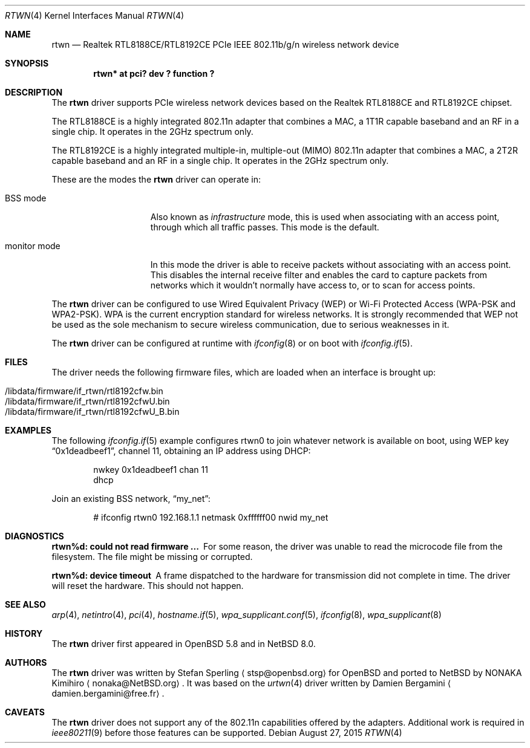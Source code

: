.\" $NetBSD: rtwn.4,v 1.1 2015/08/27 14:04:07 nonaka Exp $
.\" $OpenBSD: rtwn.4,v 1.2 2015/07/09 11:28:53 stsp Exp $
.\"
.\" Copyright (c) 2010 Damien Bergamini <damien.bergamini@free.fr>
.\" Copyright (c) 2015 Stefan Sperling <stsp@openbsd.org>
.\"
.\" Permission to use, copy, modify, and distribute this software for any
.\" purpose with or without fee is hereby granted, provided that the above
.\" copyright notice and this permission notice appear in all copies.
.\"
.\" THE SOFTWARE IS PROVIDED "AS IS" AND THE AUTHOR DISCLAIMS ALL WARRANTIES
.\" WITH REGARD TO THIS SOFTWARE INCLUDING ALL IMPLIED WARRANTIES OF
.\" MERCHANTABILITY AND FITNESS. IN NO EVENT SHALL THE AUTHOR BE LIABLE FOR
.\" ANY SPECIAL, DIRECT, INDIRECT, OR CONSEQUENTIAL DAMAGES OR ANY DAMAGES
.\" WHATSOEVER RESULTING FROM LOSS OF USE, DATA OR PROFITS, WHETHER IN AN
.\" ACTION OF CONTRACT, NEGLIGENCE OR OTHER TORTIOUS ACTION, ARISING OUT OF
.\" OR IN CONNECTION WITH THE USE OR PERFORMANCE OF THIS SOFTWARE.
.\"
.Dd August 27, 2015
.Dt RTWN 4
.Os
.Sh NAME
.Nm rtwn
.Nd Realtek RTL8188CE/RTL8192CE PCIe IEEE 802.11b/g/n wireless network device
.Sh SYNOPSIS
.Cd "rtwn* at pci? dev ? function ?"
.Sh DESCRIPTION
The
.Nm
driver supports PCIe wireless network devices based on the Realtek
RTL8188CE and RTL8192CE chipset.
.Pp
The RTL8188CE is a highly integrated 802.11n adapter that combines a MAC,
a 1T1R capable baseband and an RF in a single chip.
It operates in the 2GHz spectrum only.
.Pp
The RTL8192CE is a highly integrated multiple-in, multiple-out (MIMO)
802.11n adapter that combines a MAC, a 2T2R capable baseband and an
RF in a single chip.
It operates in the 2GHz spectrum only.
.Pp
These are the modes the
.Nm
driver can operate in:
.Bl -tag -width "IBSS-masterXX"
.It BSS mode
Also known as
.Em infrastructure
mode, this is used when associating with an access point, through
which all traffic passes.
This mode is the default.
.It monitor mode
In this mode the driver is able to receive packets without
associating with an access point.
This disables the internal receive filter and enables the card to
capture packets from networks which it wouldn't normally have access to,
or to scan for access points.
.El
.Pp
The
.Nm
driver can be configured to use
Wired Equivalent Privacy (WEP) or
Wi-Fi Protected Access (WPA-PSK and WPA2-PSK).
WPA is the current encryption standard for wireless networks.
It is strongly recommended that WEP
not be used as the sole mechanism
to secure wireless communication,
due to serious weaknesses in it.
.Pp
The
.Nm
driver can be configured at runtime with
.Xr ifconfig 8
or on boot with
.Xr ifconfig.if 5 .
.Sh FILES
The driver needs the following firmware files,
which are loaded when an interface is brought up:
.Pp
.Bl -tag -width Ds -offset indent -compact
.It /libdata/firmware/if_rtwn/rtl8192cfw.bin
.It /libdata/firmware/if_rtwn/rtl8192cfwU.bin
.It /libdata/firmware/if_rtwn/rtl8192cfwU_B.bin
.El
.Sh EXAMPLES
The following
.Xr ifconfig.if 5
example configures rtwn0 to join whatever network is available on boot,
using WEP key
.Dq 0x1deadbeef1 ,
channel 11, obtaining an IP address using DHCP:
.Bd -literal -offset indent
nwkey 0x1deadbeef1 chan 11
dhcp
.Ed
.Pp
Join an existing BSS network,
.Dq my_net :
.Bd -literal -offset indent
# ifconfig rtwn0 192.168.1.1 netmask 0xffffff00 nwid my_net
.Ed
.Sh DIAGNOSTICS
.Bl -diag
.It "rtwn%d: could not read firmware ..."
For some reason, the driver was unable to read the microcode file from the
filesystem.
The file might be missing or corrupted.
.It "rtwn%d: device timeout"
A frame dispatched to the hardware for transmission did not complete in time.
The driver will reset the hardware.
This should not happen.
.El
.Sh SEE ALSO
.Xr arp 4 ,
.Xr netintro 4 ,
.Xr pci 4 ,
.Xr hostname.if 5 ,
.Xr wpa_supplicant.conf 5 ,
.Xr ifconfig 8 ,
.Xr wpa_supplicant 8
.Sh HISTORY
The
.Nm
driver first appeared in
.Ox 5.8
and in
.Nx 8.0 .
.Sh AUTHORS
.An -nosplit
The
.Nm
driver was written by
.An Stefan Sperling
.Aq stsp@openbsd.org
for
.Ox
and ported to
.Nx
by
.An NONAKA Kimihiro
.Aq nonaka@NetBSD.org .
It was based on the
.Xr urtwn 4
driver written by
.An Damien Bergamini
.Aq damien.bergamini@free.fr .
.Sh CAVEATS
The
.Nm
driver does not support any of the 802.11n capabilities offered by the
adapters.
Additional work is required in
.Xr ieee80211 9
before those features can be supported.

